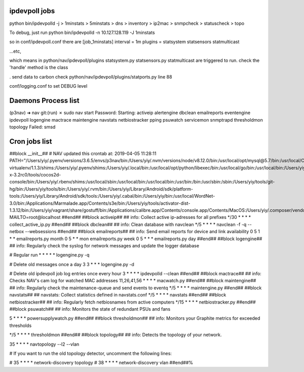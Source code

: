 ipdevpoll jobs
---------------
python bin/ipdevpolld -j
> 1minstats
> 5minstats
> dns
> inventory
> ip2mac
> snmpcheck
> statuscheck
> topo

To debug, just run
python bin/ipdevpolld -n 10.127.128.119 -J 1minstats

so in conf/ipdevpoll.conf there are
[job_1minstats]
interval = 1m
plugins = statsystem statsensors statmulticast

...etc,

which means in python/nav/ipdevpoll/plugins
statsystem.py statsensors.py statmulticast are triggered to run.
check the 'handle' method is the class


. send data to carbon
check python/nav/ipdevpoll/plugins/statports.py line 88

conf/logging.conf to set DEBUG level


Daemons Process list
----------------------

(p3nav) ➜  nav git:(run) ✗ sudo nav start
Password:
Starting: activeip alertengine dbclean emailreports eventengine ipdevpoll logengine mactrace maintengine navstats netbiostracker pping psuwatch servicemon snmptrapd thresholdmon topology
Failed: smsd





Cron jobs list
---------------

##block __init__##
# NAV updated this crontab at: 2019-04-05 11:28:11
PATH="/Users/yiy/.pyenv/versions/3.6.5/envs/p3nav/bin:/Users/yiy/.nvm/versions/node/v8.12.0/bin:/usr/local/opt/mysql@5.7/bin:/usr/local/Cellar/pyenv-virtualenv/1.1.3/shims:/Users/yiy/.pyenv/shims:/Users/yiy/.local/bin:/usr/local/opt/python/libexec/bin:/usr/local/go/bin:/usr/local/bin:/Users/yiy/tools/cocos2d-x-3.2rc0/tools/cocos2d-console/bin:/Users/yiy/.rbenv/shims:/usr/local/sbin:/usr/local/bin:/usr/local/bin:/usr/bin:/bin:/usr/sbin:/sbin:/Users/yiy/tools/git-hg/bin:/Users/yiy/tools/bin:/Users/yiy/.rvm/bin:/Users/yiy/Library/Android/sdk/platform-tools:/Users/yiy/Library/Android/sdk/tools:/Users/yiy/.cabal/bin:/Users/yiy/bin:/usr/local/WordNet-3.0/bin:/Applications/Marmalade.app/Contents/s3e/bin:/Users/yiy/tools/activator-dist-1.3.12/bin:/Users/yiy/vagrant/share/gostuff/bin:/Applications/calibre.app/Contents/console.app/Contents/MacOS:/Users/yiy/.composer/vendor/bin"
MAILTO=root@localhost
##end##
##block activeip##
## info: Collect active ip-adresses for all prefixes
*/30 * * * * collect_active_ip.py
##end##
##block dbclean##
## info: Clean database with navclean
*/5 * * * * navclean -f -q --netbox --websessions
##end##
##block emailreports##
## info: Send email reports for device and link availability
0 5 1 * * emailreports.py month
0 5 * * mon emailreports.py week
0 5 * * * emailreports.py day
##end##
##block logengine##
## info: Regularly check the syslog for network messages and update the logger database

# Regular run
* * * * * logengine.py -q

# Delete old messages once a day
3 3 * * * logengine.py -d

# Delete old ipdevpoll job log entries once every hour
3 * * * * ipdevpolld --clean
##end##
##block mactrace##
## info: Checks NAV's cam log for watched MAC addresses
11,26,41,56 * * * *      macwatch.py
##end##
##block maintengine##
## info: Regularly check the maintenance-queue and send events to eventq
*/5 * * * * maintengine.py
##end##
##block navstats##
## navstats: Collect statistics defined in navstats.conf
*/5 * * * * navstats
##end##
##block netbiostracker##
## info: Regularly fetch netbiosnames from active computers
*/15 * * * * netbiostracker.py
##end##
##block psuwatch##
## info: Monitors the state of redundant PSUs and fans

5 * * * *	powersupplywatch.py
##end##
##block thresholdmon##
## info: Monitors your Graphite metrics for exceeded thresholds

*/5 * * * * thresholdmon
##end##
##block topology##
## info: Detects the topology of your network.

35 * * * *              navtopology --l2 --vlan

# If you want to run the old topology detector, uncomment the following lines:

# 35 * * * *              network-discovery topology
# 38 * * * *              network-discovery vlan
##end##%